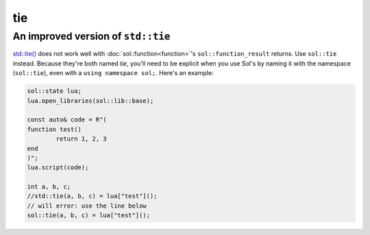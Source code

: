 tie
===
An improved version of ``std::tie``
-----------------------------------

`std::tie()`_ does not work well with :doc:`sol::function<function>`'s ``sol::function_result`` returns. Use ``sol::tie`` instead. Because they're both named `tie`, you'll need to be explicit when you use Sol's by naming it with the namespace (``sol::tie``), even with a ``using namespace sol;``. Here's an example:

.. code-block:: cpp

	sol::state lua;
	lua.open_libraries(sol::lib::base);

	const auto& code = R"(
	function test()
    		return 1, 2, 3
	end
	)";
	lua.script(code);
	
	int a, b, c;
	//std::tie(a, b, c) = lua["test"]();
	// will error: use the line below
	sol::tie(a, b, c) = lua["test"]();
	

.. _std::tie(): http://en.cppreference.com/w/cpp/utility/tuple/tie
